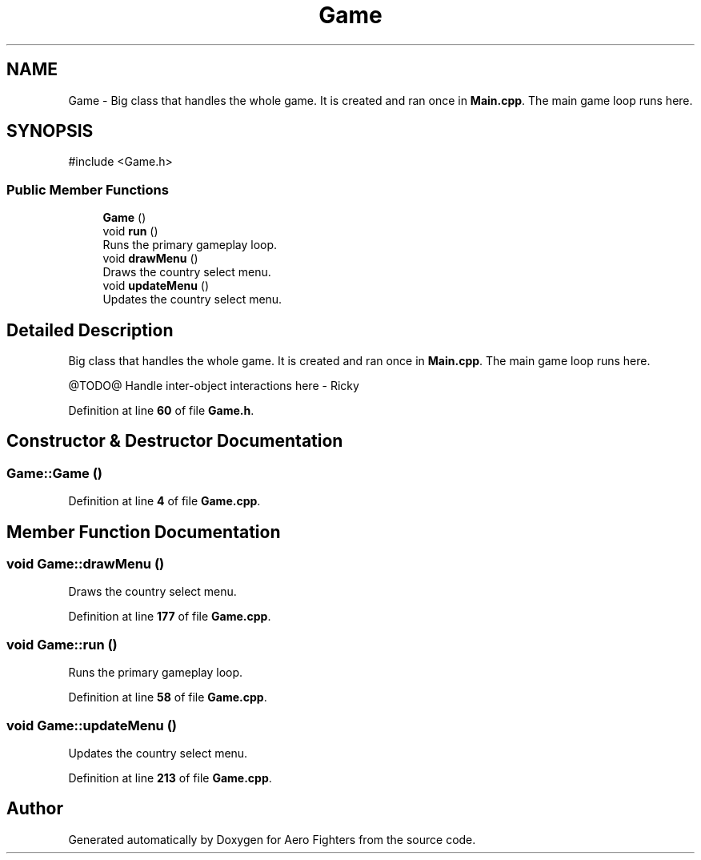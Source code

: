 .TH "Game" 3 "Version v0.1" "Aero Fighters" \" -*- nroff -*-
.ad l
.nh
.SH NAME
Game \- Big class that handles the whole game\&. It is created and ran once in \fBMain\&.cpp\fP\&. The main game loop runs here\&.  

.SH SYNOPSIS
.br
.PP
.PP
\fR#include <Game\&.h>\fP
.SS "Public Member Functions"

.in +1c
.ti -1c
.RI "\fBGame\fP ()"
.br
.ti -1c
.RI "void \fBrun\fP ()"
.br
.RI "Runs the primary gameplay loop\&. "
.ti -1c
.RI "void \fBdrawMenu\fP ()"
.br
.RI "Draws the country select menu\&. "
.ti -1c
.RI "void \fBupdateMenu\fP ()"
.br
.RI "Updates the country select menu\&. "
.in -1c
.SH "Detailed Description"
.PP 
Big class that handles the whole game\&. It is created and ran once in \fBMain\&.cpp\fP\&. The main game loop runs here\&. 

@TODO@ Handle inter-object interactions here - Ricky 
.PP
Definition at line \fB60\fP of file \fBGame\&.h\fP\&.
.SH "Constructor & Destructor Documentation"
.PP 
.SS "Game::Game ()"

.PP
Definition at line \fB4\fP of file \fBGame\&.cpp\fP\&.
.SH "Member Function Documentation"
.PP 
.SS "void Game::drawMenu ()"

.PP
Draws the country select menu\&. 
.PP
Definition at line \fB177\fP of file \fBGame\&.cpp\fP\&.
.SS "void Game::run ()"

.PP
Runs the primary gameplay loop\&. 
.PP
Definition at line \fB58\fP of file \fBGame\&.cpp\fP\&.
.SS "void Game::updateMenu ()"

.PP
Updates the country select menu\&. 
.PP
Definition at line \fB213\fP of file \fBGame\&.cpp\fP\&.

.SH "Author"
.PP 
Generated automatically by Doxygen for Aero Fighters from the source code\&.
